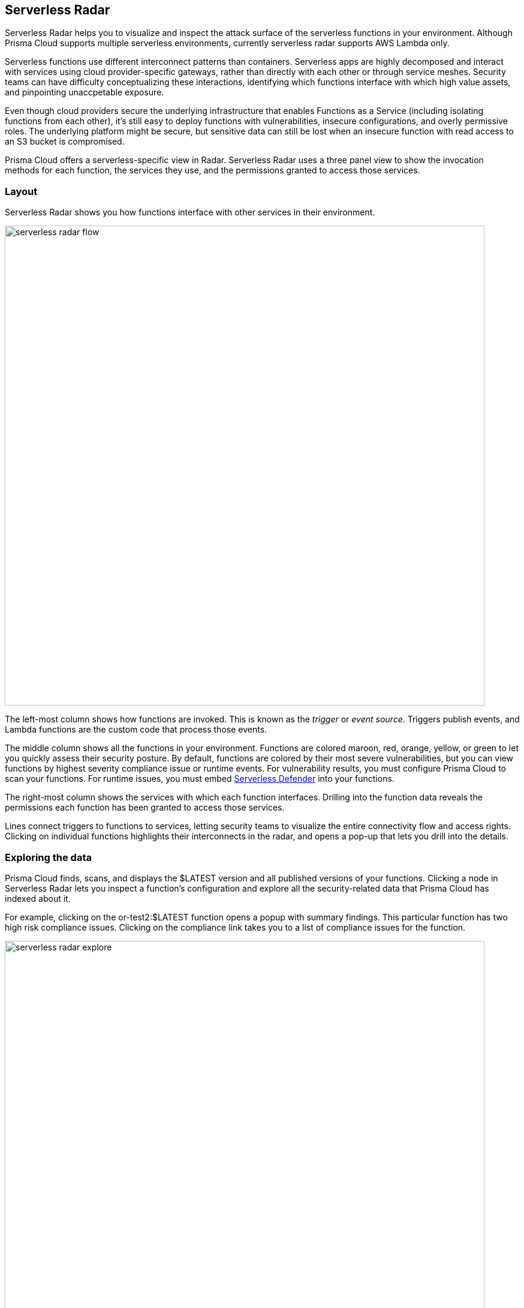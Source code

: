 == Serverless Radar

Serverless Radar helps you to visualize and inspect the attack surface of the serverless functions in your environment.
Although Prisma Cloud supports multiple serverless environments, currently serverless radar supports AWS Lambda only.

Serverless functions use different interconnect patterns than containers.
Serverless apps are highly decomposed and interact with services using cloud provider-specific gateways, rather than directly with each other or through service meshes.
Security teams can have difficulty conceptualizing these interactions, identifying which functions interface with which high value assets, and pinpointing unaccpetable exposure.

Even though cloud providers secure the underlying infrastructure that enables Functions as a Service (including isolating functions from each other), it’s still easy to deploy functions with vulnerabilities, insecure configurations, and overly permissive roles.
The underlying platform might be secure, but sensitive data can still be lost when an insecure function with read access to an S3 bucket is compromised.

Prisma Cloud offers a serverless-specific view in Radar.
Serverless Radar uses a three panel view to show the invocation methods for each function, the services they use, and the permissions granted to access those services.


=== Layout

Serverless Radar shows you how functions interface with other services in their environment.

image::serverless_radar_flow.png[width=800]

The left-most column shows how functions are invoked.
This is known as the _trigger_ or _event source_.
Triggers publish events, and Lambda functions are the custom code that process those events.

The middle column shows all the functions in your environment.
Functions are colored maroon, red, orange, yellow, or green to let you quickly assess their security posture.
By default, functions are colored by their most severe vulnerabilities, but you can view functions by highest severity compliance issue or runtime events.
For vulnerability results, you must configure Prisma Cloud to scan your functions.
For runtime issues, you must embed xref:../install/install_defender/install_serverless_defender.adoc#[Serverless Defender] into your functions.

The right-most column shows the services with which each function interfaces.
Drilling into the function data reveals the permissions each function has been granted to access those services.

Lines connect triggers to functions to services, letting security teams to visualize the entire connectivity flow and access rights.
Clicking on individual functions highlights their interconnects in the radar, and opens a pop-up that lets you drill into the details.


=== Exploring the data

Prisma Cloud finds, scans, and displays the $LATEST version and all published versions of your functions.
Clicking a node in Serverless Radar lets you inspect a function's configuration and explore all the security-related data that Prisma Cloud has indexed about it.

For example, clicking on the or-test2:$LATEST function opens a popup with summary findings.
This particular function has two high risk compliance issues.
Clicking on the compliance link takes you to a list of compliance issues for the function.

image::serverless_radar_explore.png[width=800]

Compliance issue 437 indicates overly permissive access to one or more services.
Expanding the issue reveals the reason why this compliance issue was raised, with a list of non-compliant service access configurations.
One of the misconfigured access policy is for S3.

image::serverless_radar_explore_compliance.png[width=800]

Returning to the first pop-up window, and clicking into the S3 service, you can see that all the actions for the function's execution role are tightly scoped, except for the last one.
It allows all actions on all resources, and could easily be an erroneous configuration overlooked when it was pushed into production.

image::serverless_radar_explore_permissions.png[width=800]


=== Icons and colors

Nodes are color coded based on the highest severity vulnerability or compliance issue they contain, and reflect the currently defined vulnerability and compliance policies.
Color coding lets you quickly spot trouble areas in your deployment.
Use the drop-down list at the top of the view to choose how you want nodes colored.

* Maroon -- High risk.
One or more critical severity issues detected.
+
image::serverless_radar_critical.png[width=100]

* Red -- High severity issues detected.
+
image::serverless_radar_high.png[width=100]

* Orange -- Medium severity issues detected.
+
image::serverless_radar_medium.png[width=100]

* Yellow -- Low severity issues detected.

* Green -- Denotes no issues detected.
+
image::serverless_radar_clean.png[width=100]

* Gray -- Prisma Cloud hasn't been configured to scan this function for vulnerability and compliance issues.
+
image::serverless_radar_configure_scan.png[width=100]
+
To configure Prisma Cloud to scan the function, click on the node, and then click *Protect* in the pop-up.
+
image::serverless_radar_configure_scan2.png[width=500]

* Alias annotation --
AWS lets you create https://docs.aws.amazon.com/lambda/latest/dg/versioning-aliases.html[aliases] to manage the process of promoting new function versions into production.
They're conceptually similar to symbolic links in the UNIX file system.
Prisma Cloud uses a marker to indicate that an alias points to a specific version of a function.
+
image::serverless_radar_alias.png[width=100]
+
Clicking on the node reveals the aliases that point to the function.
+
image::serverless_radar_alias_detail.png[width=750]


=== Notes

There can be a discrepancy between what the AWS Lambda designer shows your function can do and its effective permissions when https://docs.aws.amazon.com/IAM/latest/UserGuide/access_policies_boundaries.html[IAM permission boundaries] are considered.

For example, if a role is set with permission boundary for DynamoDB, then even though the function's execution role has permission to access DynamoDB, it still might be blocked by the permission boundary.
The function designer in AWS's console shows that the function has permission to DyanmoDB, but it might not be accurate.

image::serverless_radar_permission_boundary.png[width=600]


[.task]
=== Setting up Serverless Radar

Serverless Radar uses the AWS APIs to discover and inspect the functions in your environment.
Create an IAM user or role for Prisma Cloud, provide the credentials to Console, and then enable Serverless Radar.
With this basic setup, Prisma Cloud will show the triggers, services, and permissions for each function.

*Prerequisites:*

* Prisma Cloud needs an AWS service account to scan your serverless functions.
In AWS, you've created an IAM user or role with the following permission policy:
+
[source,json]
----
{
  "Version": "2012-10-17",
  "Statement": [
    {
      "Sid": "VisualEditor0",
      "Effect": "Allow",
      "Action": [
        "apigateway:GET",
        "cloudfront:ListDistributions",
        "cloudwatch:GetMetricData",
        "elasticloadbalancing:DescribeListeners",
        "elasticloadbalancing:DescribeRules",
        "elasticloadbalancing:DescribeTargetGroups",
        "events:ListRules",
        "iam:GetPolicy",
        "iam:GetPolicyVersion",
        "iam:GetRole",
        "iam:GetRolePolicy",
        "iam:ListAttachedRolePolicies",
        "iam:ListRolePolicies",
        "lambda:GetFunction",
        "lambda:GetPolicy",
        "lambda:ListFunctions",
        "lambda:ListAliases",
        "lambda:ListEventSourceMappings",
        "logs:DescribeSubscriptionFilters",
        "s3:GetBucketNotification"
      ],
      "Resource": "*"
    }
  ]
}
----

[.procedure]
. Open Console.

. Go to *Defend > Compliance > Cloud Platforms*.

. Click *Add account*, and configure an xref:../authentication/credentials_store.adoc[AWS account].

. Select the checkbox for the credential.

. Click *Add*.

. For the account just added, select the *Serverless Radar* checkbox.
+
image::serverless_radar_configure.png[width=800]

. Click the yellow save button.
+
After Prisma Cloud finishes scanning your environment, you should see your functions in Serverless Radar.
+
image::save_button.png[width=50]


=== What's next?

To see vulnerability and compliance information in Serverless Radar, configure Prisma Cloud to xref:../vulnerability_management/serverless_functions.adoc[scan] the contents of each function.

